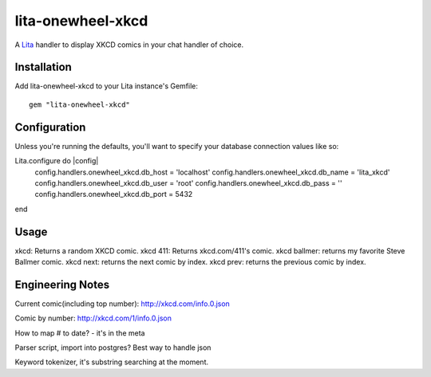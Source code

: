 lita-onewheel-xkcd
==================

.. image:: https://travis-ci.org/onewheelskyward/lita-onewheel-xkcd.png?branch=master :target: https://travis-ci.org/onewheelskyward/lita-onewheel-xkcd
.. image:: https://coveralls.io/repos/onewheelskyward/lita-onewheel-xkcd/badge.svg?branch=master&service=github :target: https://coveralls.io/github/onewheelskyward/lita-onewheel-xkcd?branch=master

A Lita_ handler to display XKCD comics in your chat handler of choice.  


Installation
------------
Add lita-onewheel-xkcd to your Lita instance's Gemfile:
::
  gem "lita-onewheel-xkcd"


Configuration
-------------
Unless you're running the defaults, you'll want to specify your database connection values like so:

..
Lita.configure do |config|
  config.handlers.onewheel_xkcd.db_host = 'localhost'
  config.handlers.onewheel_xkcd.db_name = 'lita_xkcd'
  config.handlers.onewheel_xkcd.db_user = 'root'
  config.handlers.onewheel_xkcd.db_pass = ''
  config.handlers.onewheel_xkcd.db_port = 5432
end

Usage
-----
xkcd: Returns a random XKCD comic.
xkcd 411: Returns xkcd.com/411's comic.
xkcd ballmer: returns my favorite Steve Ballmer comic.
xkcd next: returns the next comic by index.
xkcd prev: returns the previous comic by index.


Engineering Notes
-----------------

Current comic(including top number): http://xkcd.com/info.0.json 

Comic by number: http://xkcd.com/1/info.0.json

How to map # to date?  - it's in the meta

Parser script, import into postgres?  Best way to handle json

Keyword tokenizer, it's substring searching at the moment.

.. _Lita: http://lita.io/
